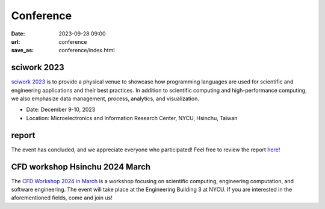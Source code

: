 ===========
Conference
===========

:date: 2023-09-28 09:00
:url: conference
:save_as: conference/index.html

sciwork 2023
================================================
    
`sciwork 2023 <https://conf.sciwork.dev>`__ is to provide a physical venue to showcase how programming languages are 
used for scientific and engineering applications and their best practices. In addition 
to scientific computing and high-performance computing, we also emphasize data management, 
process, analytics, and visualization.

- Date: December 9-10, 2023
- Location: Microelectronics and Information Research Center, NYCU, Hsinchu, Taiwan


report
=================

The event has concluded, and we appreciate everyone who participated! Feel free to review the report `here </conference/2023/report.html>`__!

CFD workshop Hsinchu 2024 March
================================

The `CFD Workshop 2024 in March <{filename}2024/03-workshop.rst>`__ is a workshop focusing on scientific computing, engineering computation, and software 
engineering. The event will take place at the Engineering Building 3 at NYCU. If you are interested 
in the aforementioned fields, come and join us!